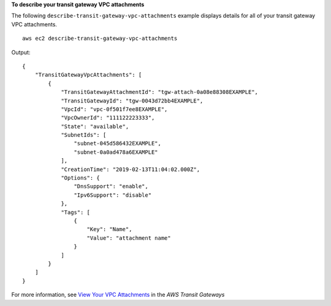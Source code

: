 **To describe your transit gateway VPC attachments**

The following ``describe-transit-gateway-vpc-attachments`` example displays details for all of your transit gateway VPC attachments. ::

    aws ec2 describe-transit-gateway-vpc-attachments

Output::

    {
        "TransitGatewayVpcAttachments": [
            {
                "TransitGatewayAttachmentId": "tgw-attach-0a08e88308EXAMPLE",
                "TransitGatewayId": "tgw-0043d72bb4EXAMPLE",
                "VpcId": "vpc-0f501f7ee8EXAMPLE",
                "VpcOwnerId": "111122223333",
                "State": "available",
                "SubnetIds": [
                    "subnet-045d586432EXAMPLE",
                    "subnet-0a0ad478a6EXAMPLE"
                ],
                "CreationTime": "2019-02-13T11:04:02.000Z",
                "Options": {
                    "DnsSupport": "enable",
                    "Ipv6Support": "disable"
                },
                "Tags": [
                    {
                        "Key": "Name",
                        "Value": "attachment name"
                    }
                ]
            }
        ]
    }

For more information, see `View Your VPC Attachments <https://docs.aws.amazon.com/vpc/latest/tgw/tgw-vpc-attachments.html#view-vpc-attachment>`__ in the *AWS Transit Gateways*
